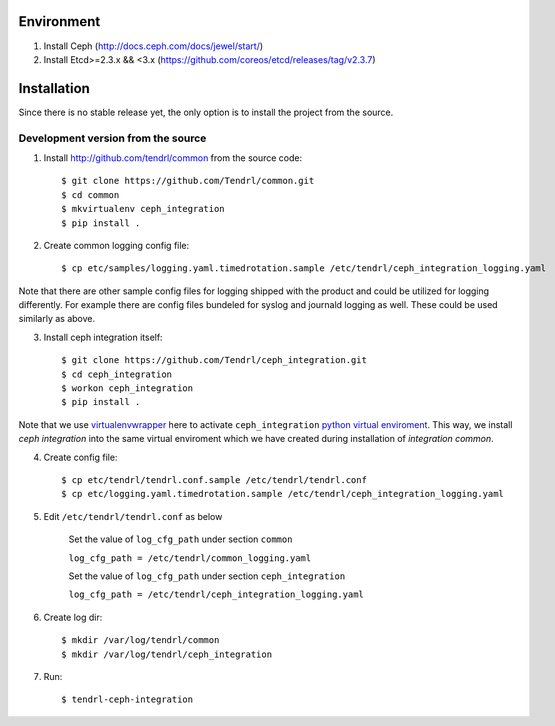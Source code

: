 ===========
Environment
===========

1. Install Ceph (http://docs.ceph.com/docs/jewel/start/)
2. Install Etcd>=2.3.x && <3.x (https://github.com/coreos/etcd/releases/tag/v2.3.7)


============
Installation
============

Since there is no stable release yet, the only option is to install the project
from the source.

Development version from the source
-----------------------------------

1. Install http://github.com/tendrl/common from the source code::

    $ git clone https://github.com/Tendrl/common.git
    $ cd common
    $ mkvirtualenv ceph_integration
    $ pip install .

2. Create common logging config file::

    $ cp etc/samples/logging.yaml.timedrotation.sample /etc/tendrl/ceph_integration_logging.yaml

Note that there are other sample config files for logging shipped with the product
and could be utilized for logging differently. For example there are config files
bundeled for syslog and journald logging as well. These could be used similarly as above.

3. Install ceph integration itself::

    $ git clone https://github.com/Tendrl/ceph_integration.git
    $ cd ceph_integration
    $ workon ceph_integration
    $ pip install .

Note that we use virtualenvwrapper_ here to activate ``ceph_integration`` `python
virtual enviroment`_. This way, we install *ceph integration* into the same virtual
enviroment which we have created during installation of *integration common*.

.. _virtualenvwrapper: https://virtualenvwrapper.readthedocs.io/en/latest/
.. _`python virtual enviroment`: https://virtualenv.pypa.io/en/stable/

4. Create config file::

    $ cp etc/tendrl/tendrl.conf.sample /etc/tendrl/tendrl.conf
    $ cp etc/logging.yaml.timedrotation.sample /etc/tendrl/ceph_integration_logging.yaml

5. Edit ``/etc/tendrl/tendrl.conf`` as below

    Set the value of ``log_cfg_path`` under section ``common``

    ``log_cfg_path = /etc/tendrl/common_logging.yaml``

    Set the value of ``log_cfg_path`` under section ``ceph_integration``

    ``log_cfg_path = /etc/tendrl/ceph_integration_logging.yaml``


6. Create log dir::

    $ mkdir /var/log/tendrl/common
    $ mkdir /var/log/tendrl/ceph_integration

7. Run::

    $ tendrl-ceph-integration
